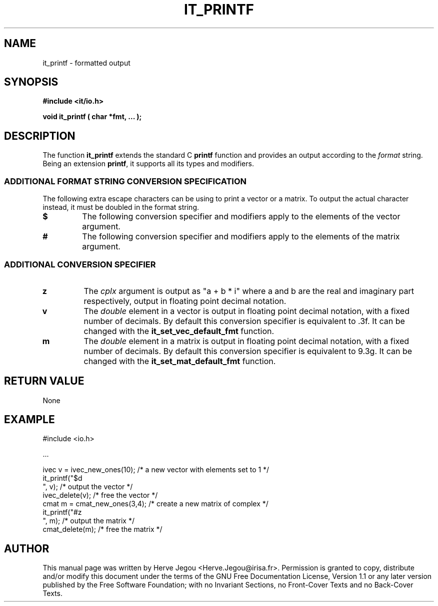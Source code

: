 .\" This manpage has been automatically generated by docbook2man 
.\" from a DocBook document.  This tool can be found at:
.\" <http://shell.ipoline.com/~elmert/comp/docbook2X/> 
.\" Please send any bug reports, improvements, comments, patches, 
.\" etc. to Steve Cheng <steve@ggi-project.org>.
.TH "IT_PRINTF" "3" "01 August 2006" "" ""

.SH NAME
it_printf \- formatted output
.SH SYNOPSIS
.sp
\fB#include <it/io.h>
.sp
void it_printf ( char *fmt, ...
);
\fR
.SH "DESCRIPTION"
.PP
The function \fBit_printf\fR extends the standard C \fBprintf\fR function and provides an output according to the \fIformat\fR string. Being an extension \fBprintf\fR, it supports all its types and modifiers.
.SS "ADDITIONAL FORMAT STRING CONVERSION SPECIFICATION"
.PP
The following extra escape characters can be using to print a vector or a matrix. To output the actual character instead, it must be doubled in the format string.
.TP
\fB$\fR
The following conversion specifier and modifiers apply to
the elements of the vector argument.
.TP
\fB#\fR
The following conversion specifier and modifiers apply to
the elements of the matrix argument.
.SS "ADDITIONAL CONVERSION SPECIFIER"
.TP
\fBz\fR
The \fIcplx\fR argument is output as "a + b * i"
where a and b are the real and imaginary part respectively,
output in floating point decimal notation.
.TP
\fBv\fR
The \fIdouble\fR element in a vector is output in
floating point decimal notation, with a fixed number of decimals.
By default this conversion specifier is equivalent to .3f.
It can be changed with the \fBit_set_vec_default_fmt\fR function.
.TP
\fBm\fR
The \fIdouble\fR element in a matrix is output in
floating point decimal notation, with a fixed number of decimals.
By default this conversion specifier is equivalent to 9.3g.
It can be changed with the \fBit_set_mat_default_fmt\fR function.
.SH "RETURN VALUE"
.PP
None
.SH "EXAMPLE"

.nf

#include <io.h>

\&...

ivec v = ivec_new_ones(10); /* a new vector with elements set to 1 */
it_printf("$d
", v);       /* output the vector */
ivec_delete(v);             /* free the vector */
cmat m = cmat_new_ones(3,4); /* create a new matrix of complex */
it_printf("#z
", m);        /* output the matrix */
cmat_delete(m);              /* free the matrix */
.fi
.SH "AUTHOR"
.PP
This manual page was written by Herve Jegou <Herve.Jegou@irisa.fr>\&.
Permission is granted to copy, distribute and/or modify this
document under the terms of the GNU Free
Documentation License, Version 1.1 or any later version
published by the Free Software Foundation; with no Invariant
Sections, no Front-Cover Texts and no Back-Cover Texts.
